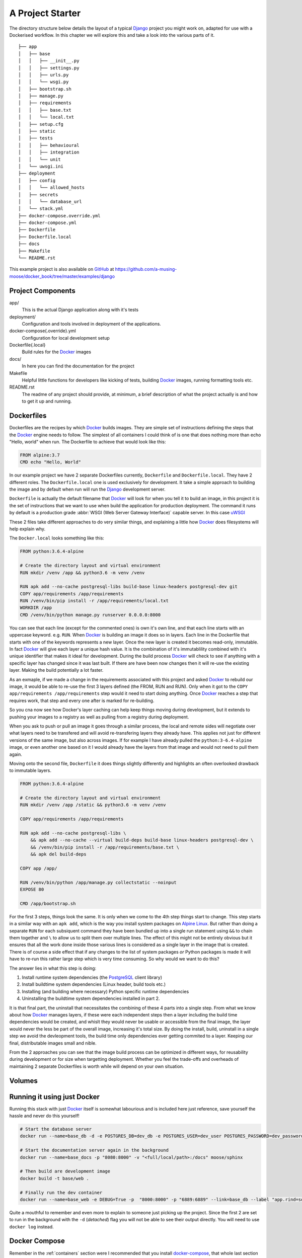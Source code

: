 .. _project:

A Project Starter
=================


The directory structure below details the layout of a typical Django_ project you might work on, adapted for use with a
Dockerised workflow. In this chapter we will explore this and take a look into the various parts of it.

::

    ├── app
    │   ├── base
    │   │   ├── __init__.py
    │   │   ├── settings.py
    │   │   ├── urls.py
    │   │   └── wsgi.py
    │   ├── bootstrap.sh
    │   ├── manage.py
    │   ├── requirements
    │   │   ├── base.txt
    │   │   └── local.txt
    │   ├── setup.cfg
    │   ├── static
    │   ├── tests
    │   │   ├── behavioural
    │   │   ├── integration
    │   │   └── unit
    │   └── uwsgi.ini
    ├── deployment
    │   ├── config
    │   │   └── allowed_hosts
    │   ├── secrets
    │   │   └── database_url
    │   └── stack.yml
    ├── docker-compose.override.yml
    ├── docker-compose.yml
    ├── Dockerfile
    ├── Dockerfile.local
    ├── docs
    ├── Makefile
    └── README.rst


This example project is also available on GitHub_ at
https://github.com/a-musing-moose/docker_book/tree/master/examples/django

.. todo::
    Should I separate these from the book repo?


Project Components
------------------

app/
    This is the actual Django application along with it's tests

deployment/
    Configuration and tools involved in deployment of the applications.

docker-compose{.override}.yml
    Configuration for local development setup

Dockerfile{.local}
    Build rules for the Docker_ images

docs/
    In here you can find the documentation for the project

Makefile
    Helpful little functions for developers like kicking of tests, building Docker_ images, running formatting tools
    etc.

README.rst
    The readme of any project should provide, at minimum, a brief description of what the project actually is and how
    to get it up and running.


Dockerfiles
-----------

Dockerfiles are the recipes by which Docker_ builds images. They are simple set of instructions defining the steps that
the Docker_ engine needs to follow. The simplest of all containers I could think of is one that does nothing more than
echo "Hello, world" when run.  The Dockerfile to achieve that would look like this:

.. code-block:: Dockerfile

    FROM alpine:3.7
    CMD echo "Hello, World"

In our example project we have 2 separate Dockerfiles currently, ``Dockerfile`` and ``Dockerfile.local``. They have 2
different roles. The ``Dockerfile.local`` one is used exclusively for development. It take a simple approach to
building the image and by default when run will run the Django_ development server.

``Dockerfile`` is actually the default filename that Docker_ will look for when you tell it to build an image, in this
project it is the set of instructions that we want to use when build the application for production deployment. The
command it runs by default is a production grade :abbr:`WSGI (Web Server Gateway Interface)` capable server. In this
case uWSGI_

These 2 files take different approaches to do very similar things, and explaining a little how Docker_ does filesystems
will help explain why.

The ``Docker.local`` looks something like this:

.. code-block:: Dockerfile

    FROM python:3.6.4-alpine

    # Create the directory layout and virtual environment
    RUN mkdir /venv /app && python3.6 -m venv /venv

    RUN apk add --no-cache postgresql-libs build-base linux-headers postgresql-dev git
    COPY app/requirements /app/requirements
    RUN /venv/bin/pip install -r /app/requirements/local.txt
    WORKDIR /app
    CMD /venv/bin/python manage.py runserver 0.0.0.0:8000


You can see that each line (except for the commented ones) is own it's own line, and that each line starts with an
uppercase keyword. e.g. ``RUN``. When Docker_ is building an image it does so in layers. Each line in the Dockerfile
that starts with one of the keywords represents a new layer. Once the new layer is created it becomes read-only,
immutable. In fact Docker_ will give each layer a unique hash value. It is the combination of it's immutablility
combined with it's unique identifier that makes it ideal for development. During the build process Docker_ will check
to see if anything with a specific layer has changed since it was last built. If there are have been now changes then
it will re-use the existing layer. Making the build potentially a lot faster.

As an exmaple, if we made a change in the requirements associated with this project and asked Docker_ to rebuild our
image, it would be able to re-use the first 3 layers defined (the FROM, RUN and RUN). Only when it got to the
``COPY app/requirements /app/requirements`` step would it need to start doing anything. Once Docker_ reaches a step
that requires work, that step and every one after is marked for re-building.

So you cna now see how Docker's layer caching can help keep things moving during development, but it extends to
pushing your images to a registry as well as pulling from a registry during deployment.

When you ask to push or pull an image it goes through a similar process, the local and remote sides will negotiate
over what layers need to be transfered and will avoid re-transfering layers they already have. This applies not just
for different versions of the same image, but also across images. If for example I have already pulled the
``python:3-6.4-alpine`` image, or even another one based on it I would already have the layers from that image and
would not need to pull them again.

Moving onto the second file, ``Dockerfile`` it does things slightly differently and highlights an often overlooked
drawback to immutable layers.


.. code-block:: Dockerfile

    FROM python:3.6.4-alpine

    # Create the directory layout and virtual environment
    RUN mkdir /venv /app /static && python3.6 -m venv /venv

    COPY app/requirements /app/requirements

    RUN apk add --no-cache postgresql-libs \
        && apk add --no-cache --virtual build-deps build-base linux-headers postgresql-dev \
        && /venv/bin/pip install -r /app/requirements/base.txt \
        && apk del build-deps

    COPY app /app/

    RUN /venv/bin/python /app/manage.py collectstatic --noinput
    EXPOSE 80

    CMD /app/bootstrap.sh


For the first 3 steps, things look the same. It is only when we come to the 4th step things start to change. This step
starts in a similar way with an ``apk add``, which is the way you install system packages on `Alpine Linux`_. But
rather than doing a separate ``RUN`` for each subsiquent command they have been bundled up into a single run statement
using ``&&`` to chain them together and ``\`` to allow us to split them over multiple lines. The effect of this might
not be entirely obvious but it ensures that all the work done inside those various lines is considered as a single
layer in the image that is created. There is of course a side effect that if any changes to the list of system packages
*or* Python packages is made it will have to re-run this rather large step which is very time consuming. So why would
we want to do this?

The answer lies in what this step is doing:

1. Install runtime system dependencies (the PostgreSQL_ client library)
2. Install buildtime system dependencies (Linux header, build tools etc.)
3. Installing (and building where necessary) Python specific runtime dependencies
4. Uninstalling the buildtime system dependencies installed in part 2.

It is that final part, the uninstall that necessitates the combining of these 4 parts into a single step. From what we
know about how Docker_ manages layers, if these were each independent steps then a layer including the build time
dependencies would be created, and whislt they would never be usable or accessible from the final image, the layer
would never the less be part of the overall image, increasing it's total size. By doing the install, build, uninstall
in a single step we avoid the devleopment tools, the build time only dependencies ever getting commited to a layer.
Keeping our final, distributable images small and nible.

From the 2 approaches you can see that the image build process can be optimized in different ways, for reusability
during development or for size when targetting deployment. Whether you feel the trade-offs and overheads of maintaining
2 separate Dockerfiles is worth while will depend on your own situation.


Volumes
-------

.. todo::

    Talk about mapping local code folder to one inside the container.


Running it using just Docker
----------------------------

Running this stack with just Docker_ itself is somewhat labourious and is included here just reference, save yourself
the hassle and never do this yourself!

.. code-block:: base

    # Start the database server
    docker run --name=base_db -d -e POSTGRES_DB=dev_db -e POSTGRES_USER=dev_user POSTGRES_PASSWORD=dev_password -p "5432:5432" postgres:10

    # Start the documentation server again in the background
    docker run --name=base_docs -p "8080:8000" -v "<full/local/path>:/docs" moose/sphinx

    # Then build are development image
    docker build -t base/web .

    # Finally run the dev container
    docker run --name=base_web -e DEBUG=True -p  "8000:8000" -p "6889:6889" --link=base_db --label "app.rind=source /venv/bin/activate" -v "<full/local/path>:/app" base/web


Quite a mouthful to remember and even more to explain to someone just picking up the project. Since the first 2 are
set to run in the background with the ``-d`` (*detached*) flag you will not be able to see their output directly. You
will need to use ``docker log`` instead.


Docker Compose
--------------

Remember in the :ref:`containers` section were I recommended that you install docker-compose_, that whole last section
is why. Having to remember all the command line options and switch can be painful and it is easy to forget something by
accident. Docker-compose_ takes a lot of the repetition out of the process. You can do all the configuration once,
record it in one place and share it with all the other team members.

Docker-compose_ is a tool for defining multi-container applications and then running them without the need for long and
complicated command lines. To do this you define your application in a :abbr:`YAML (Yet Another Markup Language)` file,
this file allows you to specify what container need to be run, what ports should be exposed, and a whole bunch of other
configuration options. Pretty much anything you can specify via the command line can also be defined in the
``docker-compose.yml`` file.

.. note::
    The format of the ``docker-compose.yml`` file is very similar and in some cases identical to the deployment config
    files used by a number of container orchestration systems.

Once that is done, you can start all the containers using (assuming the ``docker-compose.yml`` file is in the current
directory):

.. code-block:: bash

    $ docker-compose up


This will start all the containers specified in your ``docker-compose.yml`` file and print anything they output to your
terminal.

You can stop them by using ``ctrl+c`` or in another shell:

.. code-block:: bash

    $ docker-compose stop


.. warning::

    There is also ``docker-compose down`` which seems the most obvious counter command to ``up``. However, ``down`` not
    only stop the containers, but will destroy them too. Which I guess is the counter to ``up`` but probably not what
    you actually want to happen.


.. todo::

    Explain the use of ``docker-compose.override.yml``


.. _github: https://github.com
.. _docker-compose: https://docs.docker.com/compose/
.. _docker: https://docker.com/
.. _django: https://www.djangoproject.com/
.. _uwsgi: https://uwsgi-docs.readthedocs.io/en/latest/
.. _`alpine linux`: https://alpinelinux.org/
.. _PostgreSQL: https://www.postgresql.org/
